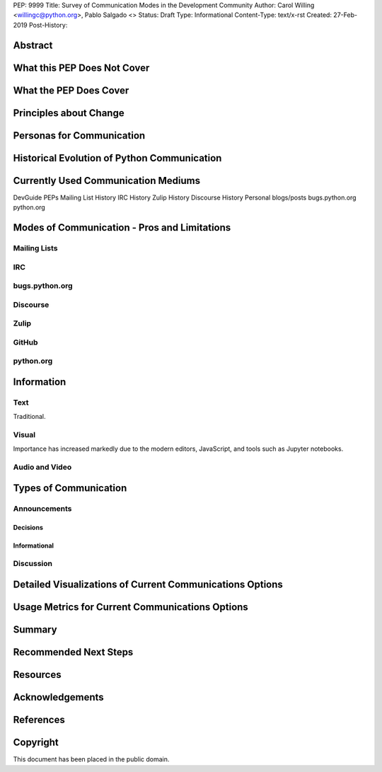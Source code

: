 PEP: 9999
Title: Survey of Communication Modes in the Development Community
Author: Carol Willing <willingc@python.org>, Pablo Salgado <>
Status: Draft
Type: Informational
Content-Type: text/x-rst
Created: 27-Feb-2019
Post-History:


Abstract
========

What this PEP Does Not Cover
============================

What the PEP Does Cover
=======================

Principles about Change
=======================

Personas for Communication
==========================

Historical Evolution of Python Communication
============================================


Currently Used Communication Mediums
=====================================

DevGuide
PEPs
Mailing List History
IRC History
Zulip History
Discourse History
Personal blogs/posts
bugs.python.org
python.org


Modes of Communication - Pros and Limitations
=============================================

Mailing Lists
-------------


IRC
---


bugs.python.org
---------------


Discourse
---------


Zulip
-----


GitHub
------


python.org
----------

Information
===========

Text
----

Traditional.

Visual
------

Importance has increased markedly due to the modern editors, JavaScript, and tools such as Jupyter notebooks.

Audio and Video
---------------

Types of Communication
======================

Announcements
-------------

Decisions
~~~~~~~~~

Informational
~~~~~~~~~~~~~

Discussion
----------

Detailed Visualizations of Current Communications Options
=========================================================

Usage Metrics for Current Communications Options
================================================

Summary
=======

Recommended Next Steps
======================

Resources
=========



Acknowledgements
================


References
==========




Copyright
=========

This document has been placed in the public domain.



..
   Local Variables:
   mode: indented-text
   indent-tabs-mode: nil
   sentence-end-double-space: t
   fill-column: 70
   coding: utf-8
   End:
